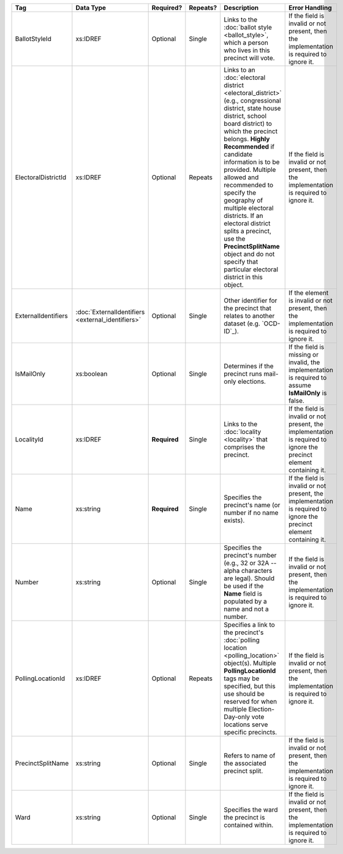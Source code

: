.. This file is auto-generated.  Do not edit it by hand!

+---------------------+---------------------------+--------------+--------------+------------------------------------------+------------------------------------------+
| Tag                 | Data Type                 | Required?    | Repeats?     | Description                              | Error Handling                           |
+=====================+===========================+==============+==============+==========================================+==========================================+
| BallotStyleId       | xs:IDREF                  | Optional     | Single       | Links to the :doc:`ballot style          | If the field is invalid or not present,  |
|                     |                           |              |              | <ballot_style>`, which a person who      | then the implementation is required to   |
|                     |                           |              |              | lives in this precinct will vote.        | ignore it.                               |
+---------------------+---------------------------+--------------+--------------+------------------------------------------+------------------------------------------+
| ElectoralDistrictId | xs:IDREF                  | Optional     | Repeats      | Links to an :doc:`electoral district     | If the field is invalid or not present,  |
|                     |                           |              |              | <electoral_district>` (e.g.,             | then the implementation is required to   |
|                     |                           |              |              | congressional district, state house      | ignore it.                               |
|                     |                           |              |              | district, school board district) to      |                                          |
|                     |                           |              |              | which the precinct belongs. **Highly     |                                          |
|                     |                           |              |              | Recommended** if candidate information   |                                          |
|                     |                           |              |              | is to be provided. Multiple allowed and  |                                          |
|                     |                           |              |              | recommended to specify the geography of  |                                          |
|                     |                           |              |              | multiple electoral districts. If an      |                                          |
|                     |                           |              |              | electoral district splits a precinct,    |                                          |
|                     |                           |              |              | use the **PrecinctSplitName** object and |                                          |
|                     |                           |              |              | do not specify that particular electoral |                                          |
|                     |                           |              |              | district in this object.                 |                                          |
+---------------------+---------------------------+--------------+--------------+------------------------------------------+------------------------------------------+
| ExternalIdentifiers | :doc:`ExternalIdentifiers | Optional     | Single       | Other identifier for the precinct that   | If the element is invalid or not         |
|                     | <external_identifiers>`   |              |              | relates to another dataset (e.g.         | present, then the implementation is      |
|                     |                           |              |              | `OCD-ID`_).                              | required to ignore it.                   |
+---------------------+---------------------------+--------------+--------------+------------------------------------------+------------------------------------------+
| IsMailOnly          | xs:boolean                | Optional     | Single       | Determines if the precinct runs          | If the field is missing or invalid, the  |
|                     |                           |              |              | mail-only elections.                     | implementation is required to assume     |
|                     |                           |              |              |                                          | **IsMailOnly** is false.                 |
+---------------------+---------------------------+--------------+--------------+------------------------------------------+------------------------------------------+
| LocalityId          | xs:IDREF                  | **Required** | Single       | Links to the :doc:`locality <locality>`  | If the field is invalid or not present,  |
|                     |                           |              |              | that comprises the precinct.             | the implementation is required to ignore |
|                     |                           |              |              |                                          | the precinct element containing it.      |
+---------------------+---------------------------+--------------+--------------+------------------------------------------+------------------------------------------+
| Name                | xs:string                 | **Required** | Single       | Specifies the precinct's name (or number | If the field is invalid or not present,  |
|                     |                           |              |              | if no name exists).                      | the implementation is required to ignore |
|                     |                           |              |              |                                          | the precinct element containing it.      |
+---------------------+---------------------------+--------------+--------------+------------------------------------------+------------------------------------------+
| Number              | xs:string                 | Optional     | Single       | Specifies the precinct's number (e.g.,   | If the field is invalid or not present,  |
|                     |                           |              |              | 32 or 32A -- alpha characters are        | then the implementation is required to   |
|                     |                           |              |              | legal). Should be used if the **Name**   | ignore it.                               |
|                     |                           |              |              | field is populated by a name and not a   |                                          |
|                     |                           |              |              | number.                                  |                                          |
+---------------------+---------------------------+--------------+--------------+------------------------------------------+------------------------------------------+
| PollingLocationId   | xs:IDREF                  | Optional     | Repeats      | Specifies a link to the precinct's       | If the field is invalid or not present,  |
|                     |                           |              |              | :doc:`polling location                   | then the implementation is required to   |
|                     |                           |              |              | <polling_location>` object(s). Multiple  | ignore it.                               |
|                     |                           |              |              | **PollingLocationId** tags may be        |                                          |
|                     |                           |              |              | specified, but this use should be        |                                          |
|                     |                           |              |              | reserved for when multiple               |                                          |
|                     |                           |              |              | Election-Day-only vote locations serve   |                                          |
|                     |                           |              |              | specific precincts.                      |                                          |
+---------------------+---------------------------+--------------+--------------+------------------------------------------+------------------------------------------+
| PrecinctSplitName   | xs:string                 | Optional     | Single       | Refers to name of the associated         | If the field is invalid or not present,  |
|                     |                           |              |              | precinct split.                          | then the implementation is required to   |
|                     |                           |              |              |                                          | ignore it.                               |
+---------------------+---------------------------+--------------+--------------+------------------------------------------+------------------------------------------+
| Ward                | xs:string                 | Optional     | Single       | Specifies the ward the precinct is       | If the field is invalid or not present,  |
|                     |                           |              |              | contained within.                        | then the implementation is required to   |
|                     |                           |              |              |                                          | ignore it.                               |
+---------------------+---------------------------+--------------+--------------+------------------------------------------+------------------------------------------+
